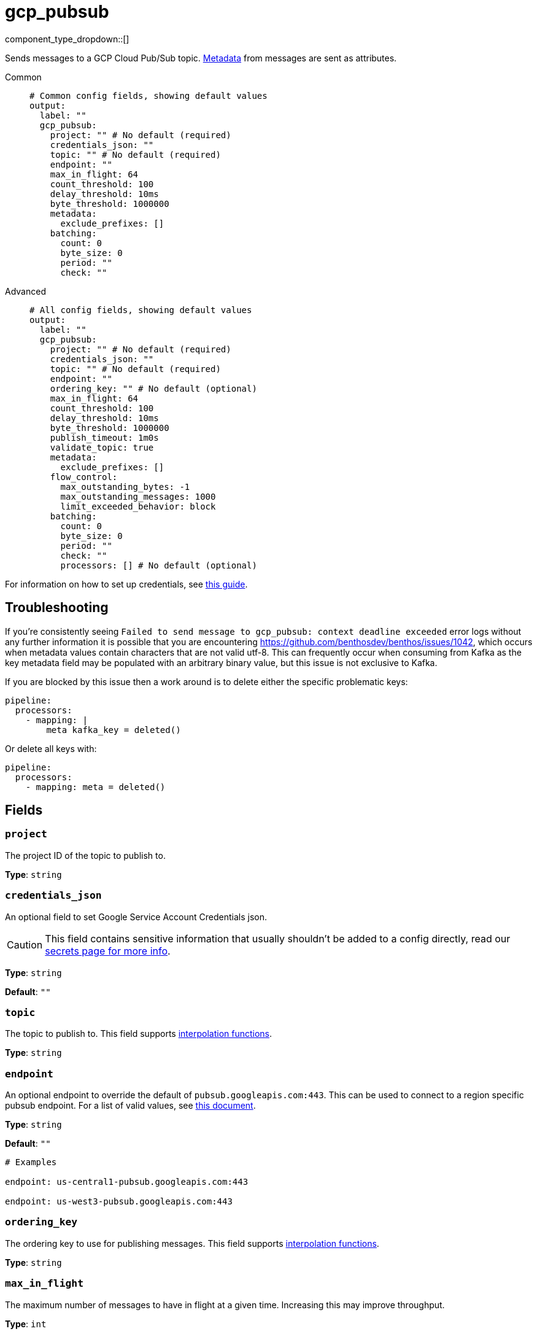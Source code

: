 = gcp_pubsub
:type: output
:status: stable
:categories: ["Services","GCP"]



////
     THIS FILE IS AUTOGENERATED!

     To make changes, edit the corresponding source file under:

     https://github.com/redpanda-data/connect/tree/main/internal/impl/<provider>.

     And:

     https://github.com/redpanda-data/connect/tree/main/cmd/tools/docs_gen/templates/plugin.adoc.tmpl
////

// © 2024 Redpanda Data Inc.


component_type_dropdown::[]


Sends messages to a GCP Cloud Pub/Sub topic. xref:configuration:metadata.adoc[Metadata] from messages are sent as attributes.


[tabs]
======
Common::
+
--

```yml
# Common config fields, showing default values
output:
  label: ""
  gcp_pubsub:
    project: "" # No default (required)
    credentials_json: ""
    topic: "" # No default (required)
    endpoint: ""
    max_in_flight: 64
    count_threshold: 100
    delay_threshold: 10ms
    byte_threshold: 1000000
    metadata:
      exclude_prefixes: []
    batching:
      count: 0
      byte_size: 0
      period: ""
      check: ""
```

--
Advanced::
+
--

```yml
# All config fields, showing default values
output:
  label: ""
  gcp_pubsub:
    project: "" # No default (required)
    credentials_json: ""
    topic: "" # No default (required)
    endpoint: ""
    ordering_key: "" # No default (optional)
    max_in_flight: 64
    count_threshold: 100
    delay_threshold: 10ms
    byte_threshold: 1000000
    publish_timeout: 1m0s
    validate_topic: true
    metadata:
      exclude_prefixes: []
    flow_control:
      max_outstanding_bytes: -1
      max_outstanding_messages: 1000
      limit_exceeded_behavior: block
    batching:
      count: 0
      byte_size: 0
      period: ""
      check: ""
      processors: [] # No default (optional)
```

--
======

For information on how to set up credentials, see https://cloud.google.com/docs/authentication/production[this guide^].

== Troubleshooting

If you're consistently seeing `Failed to send message to gcp_pubsub: context deadline exceeded` error logs without any further information it is possible that you are encountering https://github.com/benthosdev/benthos/issues/1042, which occurs when metadata values contain characters that are not valid utf-8. This can frequently occur when consuming from Kafka as the key metadata field may be populated with an arbitrary binary value, but this issue is not exclusive to Kafka.

If you are blocked by this issue then a work around is to delete either the specific problematic keys:

```yaml
pipeline:
  processors:
    - mapping: |
        meta kafka_key = deleted()
```

Or delete all keys with:

```yaml
pipeline:
  processors:
    - mapping: meta = deleted()
```

== Fields

=== `project`

The project ID of the topic to publish to.


*Type*: `string`


=== `credentials_json`

An optional field to set Google Service Account Credentials json.
[CAUTION]
====
This field contains sensitive information that usually shouldn't be added to a config directly, read our xref:configuration:secrets.adoc[secrets page for more info].
====



*Type*: `string`

*Default*: `""`

=== `topic`

The topic to publish to.
This field supports xref:configuration:interpolation.adoc#bloblang-queries[interpolation functions].


*Type*: `string`


=== `endpoint`

An optional endpoint to override the default of `pubsub.googleapis.com:443`. This can be used to connect to a region specific pubsub endpoint. For a list of valid values, see https://cloud.google.com/pubsub/docs/reference/service_apis_overview#list_of_regional_endpoints[this document^].


*Type*: `string`

*Default*: `""`

```yml
# Examples

endpoint: us-central1-pubsub.googleapis.com:443

endpoint: us-west3-pubsub.googleapis.com:443
```

=== `ordering_key`

The ordering key to use for publishing messages.
This field supports xref:configuration:interpolation.adoc#bloblang-queries[interpolation functions].


*Type*: `string`


=== `max_in_flight`

The maximum number of messages to have in flight at a given time. Increasing this may improve throughput.


*Type*: `int`

*Default*: `64`

=== `count_threshold`

Publish a pubsub buffer when it has this many messages


*Type*: `int`

*Default*: `100`

=== `delay_threshold`

Publish a non-empty pubsub buffer after this delay has passed.


*Type*: `string`

*Default*: `"10ms"`

=== `byte_threshold`

Publish a batch when its size in bytes reaches this value.


*Type*: `int`

*Default*: `1000000`

=== `publish_timeout`

The maximum length of time to wait before abandoning a publish attempt for a message.


*Type*: `string`

*Default*: `"1m0s"`

```yml
# Examples

publish_timeout: 10s

publish_timeout: 5m

publish_timeout: 60m
```

=== `validate_topic`

Whether to validate the existence of the topic before publishing. If set to false and the topic does not exist, messages will be lost.


*Type*: `bool`

*Default*: `true`

=== `metadata`

Specify criteria for which metadata values are sent as attributes, all are sent by default.


*Type*: `object`


=== `metadata.exclude_prefixes`

Provide a list of explicit metadata key prefixes to be excluded when adding metadata to sent messages.


*Type*: `array`

*Default*: `[]`

=== `flow_control`

For a given topic, configures the PubSub client's internal buffer for messages to be published.


*Type*: `object`


=== `flow_control.max_outstanding_bytes`

Maximum size of buffered messages to be published. If less than or equal to zero, this is disabled.


*Type*: `int`

*Default*: `-1`

=== `flow_control.max_outstanding_messages`

Maximum number of buffered messages to be published. If less than or equal to zero, this is disabled.


*Type*: `int`

*Default*: `1000`

=== `flow_control.limit_exceeded_behavior`

Configures the behavior when trying to publish additional messages while the flow controller is full. The available options are block (default), ignore (disable), and signal_error (publish results will return an error).


*Type*: `string`

*Default*: `"block"`

Options:
`ignore`
, `block`
, `signal_error`
.

=== `batching`

Configures a batching policy on this output. While the PubSub client maintains its own internal buffering mechanism, preparing larger batches of messages can further trade-off some latency for throughput.


*Type*: `object`


```yml
# Examples

batching:
  byte_size: 5000
  count: 0
  period: 1s

batching:
  count: 10
  period: 1s

batching:
  check: this.contains("END BATCH")
  count: 0
  period: 1m
```

=== `batching.count`

A number of messages at which the batch should be flushed. If `0` disables count based batching.


*Type*: `int`

*Default*: `0`

=== `batching.byte_size`

An amount of bytes at which the batch should be flushed. If `0` disables size based batching.


*Type*: `int`

*Default*: `0`

=== `batching.period`

A period in which an incomplete batch should be flushed regardless of its size.


*Type*: `string`

*Default*: `""`

```yml
# Examples

period: 1s

period: 1m

period: 500ms
```

=== `batching.check`

A xref:guides:bloblang/about.adoc[Bloblang query] that should return a boolean value indicating whether a message should end a batch.


*Type*: `string`

*Default*: `""`

```yml
# Examples

check: this.type == "end_of_transaction"
```

=== `batching.processors`

A list of xref:components:processors/about.adoc[processors] to apply to a batch as it is flushed. This allows you to aggregate and archive the batch however you see fit. Please note that all resulting messages are flushed as a single batch, therefore splitting the batch into smaller batches using these processors is a no-op.


*Type*: `array`


```yml
# Examples

processors:
  - archive:
      format: concatenate

processors:
  - archive:
      format: lines

processors:
  - archive:
      format: json_array
```


